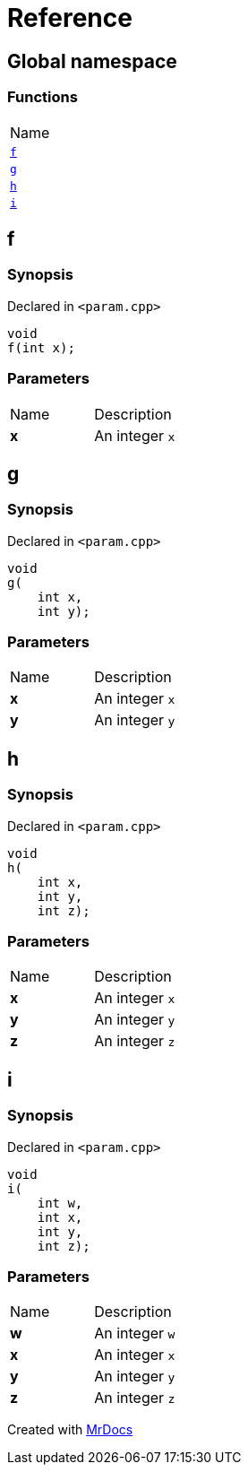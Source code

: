 = Reference
:mrdocs:

[#index]
== Global namespace

=== Functions

[cols=1]
|===
| Name
| link:#f[`f`] 
| link:#g[`g`] 
| link:#h[`h`] 
| link:#i[`i`] 
|===

[#f]
== f

=== Synopsis

Declared in `&lt;param&period;cpp&gt;`

[source,cpp,subs="verbatim,replacements,macros,-callouts"]
----
void
f(int x);
----

=== Parameters

[cols=2]
|===
| Name
| Description
| *x*
| An integer `x`
|===

[#g]
== g

=== Synopsis

Declared in `&lt;param&period;cpp&gt;`

[source,cpp,subs="verbatim,replacements,macros,-callouts"]
----
void
g(
    int x,
    int y);
----

=== Parameters

[cols=2]
|===
| Name
| Description
| *x*
| An integer `x`
| *y*
| An integer `y`
|===

[#h]
== h

=== Synopsis

Declared in `&lt;param&period;cpp&gt;`

[source,cpp,subs="verbatim,replacements,macros,-callouts"]
----
void
h(
    int x,
    int y,
    int z);
----

=== Parameters

[cols=2]
|===
| Name
| Description
| *x*
| An integer `x`
| *y*
| An integer `y`
| *z*
| An integer `z`
|===

[#i]
== i

=== Synopsis

Declared in `&lt;param&period;cpp&gt;`

[source,cpp,subs="verbatim,replacements,macros,-callouts"]
----
void
i(
    int w,
    int x,
    int y,
    int z);
----

=== Parameters

[cols=2]
|===
| Name
| Description
| *w*
| An integer `w`
| *x*
| An integer `x`
| *y*
| An integer `y`
| *z*
| An integer `z`
|===


[.small]#Created with https://www.mrdocs.com[MrDocs]#
